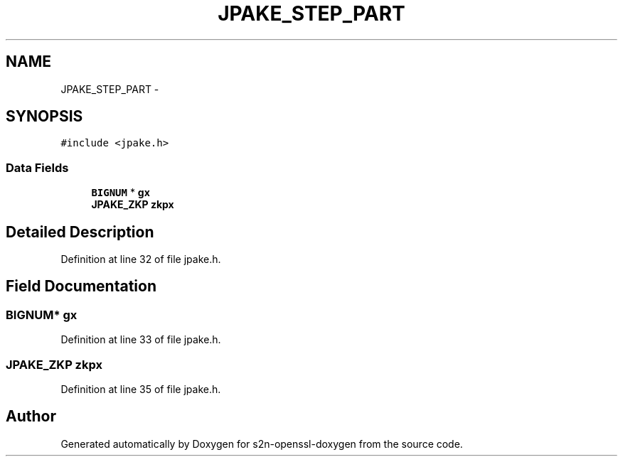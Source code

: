 .TH "JPAKE_STEP_PART" 3 "Thu Jun 30 2016" "s2n-openssl-doxygen" \" -*- nroff -*-
.ad l
.nh
.SH NAME
JPAKE_STEP_PART \- 
.SH SYNOPSIS
.br
.PP
.PP
\fC#include <jpake\&.h>\fP
.SS "Data Fields"

.in +1c
.ti -1c
.RI "\fBBIGNUM\fP * \fBgx\fP"
.br
.ti -1c
.RI "\fBJPAKE_ZKP\fP \fBzkpx\fP"
.br
.in -1c
.SH "Detailed Description"
.PP 
Definition at line 32 of file jpake\&.h\&.
.SH "Field Documentation"
.PP 
.SS "\fBBIGNUM\fP* gx"

.PP
Definition at line 33 of file jpake\&.h\&.
.SS "\fBJPAKE_ZKP\fP zkpx"

.PP
Definition at line 35 of file jpake\&.h\&.

.SH "Author"
.PP 
Generated automatically by Doxygen for s2n-openssl-doxygen from the source code\&.
